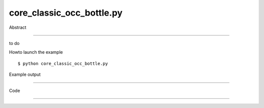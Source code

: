 core_classic_occ_bottle.py
============

Abstract

------

to do

Howto launch the example ::

  $ python core_classic_occ_bottle.py

Example output

------

  .. image:: images/screenshots/capture-core_classic_occ_bottle-1-1510045211.jpeg


Code

------


  .. highlight:: python
    :linenothreshold: 5

    ##along with pythonOCC.  If not, see <http://www.gnu.org/licenses/>.
    
    import math
    
    from OCC.gp import gp_Pnt, gp_OX, gp_Vec, gp_Trsf, gp_DZ, gp_Ax2, gp_Ax3, gp_Pnt2d, gp_Dir2d, gp_Ax2d
    from OCC.GC import GC_MakeArcOfCircle, GC_MakeSegment
    from OCC.GCE2d import GCE2d_MakeSegment
    from OCC.Geom import Geom_Plane, Geom_CylindricalSurface, Handle_Geom_Plane, Handle_Geom_Surface
    from OCC.Geom2d import Geom2d_Ellipse, Geom2d_TrimmedCurve, Handle_Geom2d_Ellipse, Handle_Geom2d_Curve
    from OCC.BRepBuilderAPI import BRepBuilderAPI_MakeEdge, BRepBuilderAPI_MakeWire, BRepBuilderAPI_MakeFace, \
        BRepBuilderAPI_Transform
    from OCC.BRepPrimAPI import BRepPrimAPI_MakePrism, BRepPrimAPI_MakeCylinder
    from OCC.BRepFilletAPI import BRepFilletAPI_MakeFillet
    from OCC.BRepAlgoAPI import BRepAlgoAPI_Fuse
    from OCC.BRepOffsetAPI import BRepOffsetAPI_MakeThickSolid, BRepOffsetAPI_ThruSections
    from OCC.BRepLib import breplib
    from OCC.BRep import BRep_Tool_Surface, BRep_Builder
    from OCC.TopoDS import topods, TopoDS_Edge, TopoDS_Compound
    from OCC.TopExp import TopExp_Explorer
    from OCC.TopAbs import TopAbs_EDGE, TopAbs_FACE
    from OCC.TopTools import TopTools_ListOfShape
    
    def face_is_plane(face):
        """
        Returns True if the TopoDS_Shape is a plane, False otherwise
        """
        hs = BRep_Tool_Surface(face)
        downcast_result = Handle_Geom_Plane.DownCast(hs)
        # The handle is null if downcast failed or is not possible, that is to say the face is not a plane
        if downcast_result.IsNull():
            return False
        else:
            return True
    
    
    def geom_plane_from_face(aFace):
        """
        Returns the geometric plane entity from a planar surface
        """
        return Handle_Geom_Plane.DownCast(BRep_Tool_Surface(aFace)).GetObject()
    
    
    height = 70
    width = 50
    thickness = 30
    
    print("creating bottle")
    # The points we'll use to create the profile of the bottle's body
    aPnt1 = gp_Pnt(-width / 2.0, 0, 0)
    aPnt2 = gp_Pnt(-width / 2.0, -thickness / 4.0, 0)
    aPnt3 = gp_Pnt(0, -thickness / 2.0, 0)
    aPnt4 = gp_Pnt(width / 2.0, -thickness / 4.0, 0)
    aPnt5 = gp_Pnt(width / 2.0, 0, 0)
    
    aArcOfCircle = GC_MakeArcOfCircle(aPnt2, aPnt3, aPnt4)
    aSegment1 = GC_MakeSegment(aPnt1, aPnt2)
    aSegment2 = GC_MakeSegment(aPnt4, aPnt5)
    
    # Could also construct the line edges directly using the points instead of the resulting line
    aEdge1 = BRepBuilderAPI_MakeEdge(aSegment1.Value())
    aEdge2 = BRepBuilderAPI_MakeEdge(aArcOfCircle.Value())
    aEdge3 = BRepBuilderAPI_MakeEdge(aSegment2.Value())
    
    # Create a wire out of the edges
    aWire = BRepBuilderAPI_MakeWire(aEdge1.Edge(), aEdge2.Edge(), aEdge3.Edge())
    
    # Quick way to specify the X axis
    xAxis = gp_OX()
    
    # Set up the mirror
    aTrsf = gp_Trsf()
    aTrsf.SetMirror(xAxis)
    
    # Apply the mirror transformation
    aBRespTrsf = BRepBuilderAPI_Transform(aWire.Wire(), aTrsf)
    
    # Get the mirrored shape back out of the transformation and convert back to a wire
    aMirroredShape = aBRespTrsf.Shape()
    
    # A wire instead of a generic shape now
    aMirroredWire = topods.Wire(aMirroredShape)
    
    # Combine the two constituent wires
    mkWire = BRepBuilderAPI_MakeWire()
    mkWire.Add(aWire.Wire())
    mkWire.Add(aMirroredWire)
    myWireProfile = mkWire.Wire()
    
    # The face that we'll sweep to make the prism
    myFaceProfile = BRepBuilderAPI_MakeFace(myWireProfile)
    
    # We want to sweep the face along the Z axis to the height
    aPrismVec = gp_Vec(0, 0, height)
    myBody = BRepPrimAPI_MakePrism(myFaceProfile.Face(), aPrismVec)
    
    # Add fillets to all edges through the explorer
    mkFillet = BRepFilletAPI_MakeFillet(myBody.Shape())
    anEdgeExplorer = TopExp_Explorer(myBody.Shape(), TopAbs_EDGE)
    
    while anEdgeExplorer.More():
        anEdge = topods.Edge(anEdgeExplorer.Current())
        mkFillet.Add(thickness / 12.0, anEdge)
    
        anEdgeExplorer.Next()
    
    myBody = mkFillet
    
    # Create the neck of the bottle
    neckLocation = gp_Pnt(0, 0, height)
    neckAxis = gp_DZ()
    neckAx2 = gp_Ax2(neckLocation, neckAxis)
    
    myNeckRadius = thickness / 4.0
    myNeckHeight = height / 10.0
    
    mkCylinder = BRepPrimAPI_MakeCylinder(neckAx2, myNeckRadius, myNeckHeight)
    
    myBody = BRepAlgoAPI_Fuse(myBody.Shape(), mkCylinder.Shape())
    
    # Our goal is to find the highest Z face and remove it
    faceToRemove = None
    zMax = -1
    
    # We have to work our way through all the faces to find the highest Z face so we can remove it for the shell
    aFaceExplorer = TopExp_Explorer(myBody.Shape(), TopAbs_FACE)
    while aFaceExplorer.More():
        aFace = topods.Face(aFaceExplorer.Current())
    
        if face_is_plane(aFace):
            aPlane = geom_plane_from_face(aFace)
    
            # We want the highest Z face, so compare this to the previous faces
            aPnt = aPlane.Location()
            aZ = aPnt.Z()
            if aZ > zMax:
                zMax = aZ
                faceToRemove = aFace
    
        aFaceExplorer.Next()
    
    facesToRemove = TopTools_ListOfShape()
    facesToRemove.Append(faceToRemove)
    
    myBody = BRepOffsetAPI_MakeThickSolid(myBody.Shape(), facesToRemove, -thickness / 50.0, 0.001)
    
    # Set up our surfaces for the threading on the neck
    neckAx2_Ax3 = gp_Ax3(neckLocation, gp_DZ())
    aCyl1 = Geom_CylindricalSurface(neckAx2_Ax3, myNeckRadius * 0.99)
    aCyl2 = Geom_CylindricalSurface(neckAx2_Ax3, myNeckRadius * 1.05)
    
    # Set up the curves for the threads on the bottle's neck
    aPnt = gp_Pnt2d(2.0 * math.pi, myNeckHeight / 2.0)
    aDir = gp_Dir2d(2.0 * math.pi, myNeckHeight / 4.0)
    anAx2d = gp_Ax2d(aPnt, aDir)
    
    aMajor = 2.0 * math.pi
    aMinor = myNeckHeight / 10.0
    
    anEllipse1 = Geom2d_Ellipse(anAx2d, aMajor, aMinor)
    anEllipse2 = Geom2d_Ellipse(anAx2d, aMajor, aMinor / 4.0)
    
    anArc1 = Geom2d_TrimmedCurve(Handle_Geom2d_Ellipse(anEllipse1), 0, math.pi)
    anArc2 = Geom2d_TrimmedCurve(Handle_Geom2d_Ellipse(anEllipse2), 0, math.pi)
    
    anEllipsePnt1 = anEllipse1.Value(0)
    anEllipsePnt2 = anEllipse1.Value(math.pi)
    
    aSegment = GCE2d_MakeSegment(anEllipsePnt1, anEllipsePnt2)
    
    # Build edges and wires for threading
    anEdge1OnSurf1 = BRepBuilderAPI_MakeEdge(Handle_Geom2d_Curve(anArc1), Handle_Geom_Surface(aCyl1))
    anEdge2OnSurf1 = BRepBuilderAPI_MakeEdge(aSegment.Value(), Handle_Geom_Surface(aCyl1))
    anEdge1OnSurf2 = BRepBuilderAPI_MakeEdge(Handle_Geom2d_Curve(anArc2), Handle_Geom_Surface(aCyl2))
    anEdge2OnSurf2 = BRepBuilderAPI_MakeEdge(aSegment.Value(), Handle_Geom_Surface(aCyl2))
    
    threadingWire1 = BRepBuilderAPI_MakeWire(anEdge1OnSurf1.Edge(), anEdge2OnSurf1.Edge())
    threadingWire2 = BRepBuilderAPI_MakeWire(anEdge1OnSurf2.Edge(), anEdge2OnSurf2.Edge())
    
    # Compute the 3D representations of the edges/wires
    breplib.BuildCurves3d(threadingWire1.Shape())
    breplib.BuildCurves3d(threadingWire2.Shape())
    
    # Create the surfaces of the threading
    aTool = BRepOffsetAPI_ThruSections(True)
    aTool.AddWire(threadingWire1.Wire())
    aTool.AddWire(threadingWire2.Wire())
    aTool.CheckCompatibility(False)
    myThreading = aTool.Shape()
    
    # Build the resulting compound
    bottle = TopoDS_Compound()
    aBuilder = BRep_Builder()
    aBuilder.MakeCompound(bottle)
    aBuilder.Add(bottle, myBody.Shape())
    aBuilder.Add(bottle, myThreading)
    print("bottle finished")
    
    if __name__ == "__main__":
        from OCC.Display.SimpleGui import init_display
        display, start_display, add_menu, add_function_to_menu = init_display()
        display.DisplayColoredShape(bottle, update=True)
        start_display()

